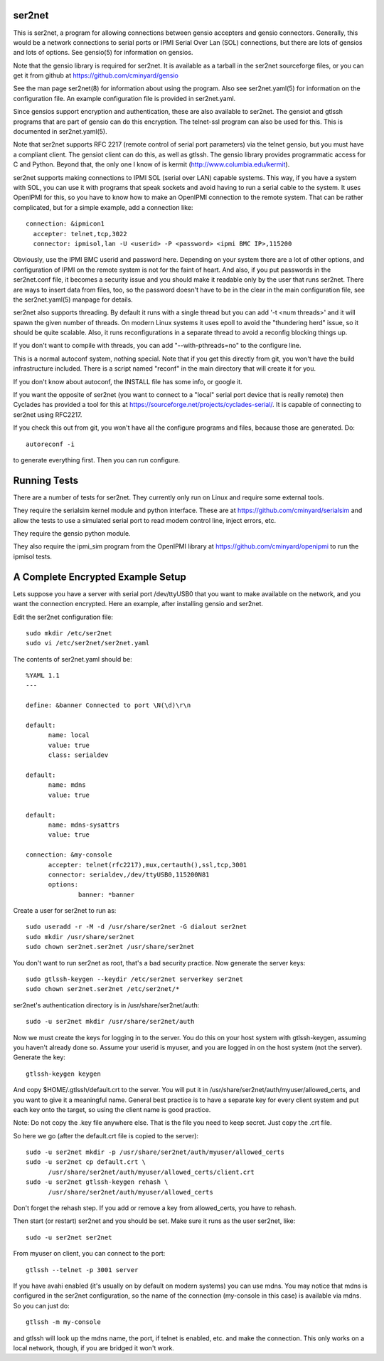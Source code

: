=======
ser2net
=======

This is ser2net, a program for allowing connections between gensio
accepters and gensio connectors.  Generally, this would be a network
connections to serial ports or IPMI Serial Over Lan (SOL) connections,
but there are lots of gensios and lots of options.  See gensio(5) for
information on gensios.

Note that the gensio library is required for ser2net.  It is available
as a tarball in the ser2net sourceforge files, or you can get it from
github at https://github.com/cminyard/gensio

See the man page ser2net(8) for information about using the program.
Also see ser2net.yaml(5) for information on the configuration file.
An example configuration file is provided in ser2net.yaml.

Since gensios support encryption and authentication, these are also
available to ser2net.  The gensiot and gtlssh programs that are part
of gensio can do this encryption.  The telnet-ssl program can also be
used for this.  This is documented in ser2net.yaml(5).

Note that ser2net supports RFC 2217 (remote control of serial port
parameters) via the telnet gensio, but you must have a compliant
client.  The gensiot client can do this, as well as gtlssh.  The
gensio library provides programmatic access for C and Python.  Beyond
that, the only one I know of is kermit
(http://www.columbia.edu/kermit).

ser2net supports making connections to IPMI SOL (serial over LAN)
capable systems.  This way, if you have a system with SOL, you can use
it with programs that speak sockets and avoid having to run a serial
cable to the system.  It uses OpenIPMI for this, so you have to know
how to make an OpenIPMI connection to the remote system.  That can be
rather complicated, but for a simple example, add a connection like::

  connection: &ipmicon1
    accepter: telnet,tcp,3022
    connector: ipmisol,lan -U <userid> -P <password> <ipmi BMC IP>,115200

Obviously, use the IPMI BMC userid and password here.  Depending on
your system there are a lot of other options, and configuration of
IPMI on the remote system is not for the faint of heart.  And also, if
you put passwords in the ser2net.conf file, it becomes a security
issue and you should make it readable only by the user that runs
ser2net.  There are ways to insert data from files, too, so the
password doesn't have to be in the clear in the main configuration
file, see the ser2net.yaml(5) manpage for details.

ser2net also supports threading.  By default it runs with a single
thread but you can add '-t <num threads>' and it will spawn the given
number of threads.  On modern Linux systems it uses epoll to avoid
the "thundering herd" issue, so it should be quite scalable.  Also,
it runs reconfigurations in a separate thread to avoid a reconfig
blocking things up.

If you don't want to compile with threads, you can add
"--with-pthreads=no" to the configure line.

This is a normal autoconf system, nothing special.  Note that if you
get this directly from git, you won't have the build infrastructure
included.  There is a script named "reconf" in the main directory
that will create it for you.

If you don't know about autoconf, the INSTALL file has some info,
or google it.

If you want the opposite of ser2net (you want to connect to a "local"
serial port device that is really remote) then Cyclades has provided
a tool for this at https://sourceforge.net/projects/cyclades-serial/.
It is capable of connecting to ser2net using RFC2217.

If you check this out from git, you won't have all the configure
programs and files, because those are generated.  Do::

   autoreconf -i

to generate everything first.  Then you can run configure.

=============
Running Tests
=============

There are a number of tests for ser2net.  They currently only run on
Linux and require some external tools.

They require the serialsim kernel module and python interface.  These
are at https://github.com/cminyard/serialsim and allow the tests to
use a simulated serial port to read modem control line, inject errors,
etc.

They require the gensio python module.

They also require the ipmi_sim program from the OpenIPMI library at
https://github.com/cminyard/openipmi to run the ipmisol tests.

==================================
A Complete Encrypted Example Setup
==================================

Lets suppose you have a server with serial port /dev/ttyUSB0 that you
want to make available on the network, and you want the connection
encrypted.  Here an example, after installing gensio and ser2net.

Edit the ser2net configuration file::

  sudo mkdir /etc/ser2net
  sudo vi /etc/ser2net/ser2net.yaml

The contents of ser2net.yaml should be::

  %YAML 1.1
  ---

  define: &banner Connected to port \N(\d)\r\n

  default:
        name: local
        value: true
        class: serialdev

  default:
        name: mdns
        value: true

  default:
        name: mdns-sysattrs
        value: true

  connection: &my-console
        accepter: telnet(rfc2217),mux,certauth(),ssl,tcp,3001
        connector: serialdev,/dev/ttyUSB0,115200N81
        options:
                banner: *banner

Create a user for ser2net to run as::

  sudo useradd -r -M -d /usr/share/ser2net -G dialout ser2net
  sudo mkdir /usr/share/ser2net
  sudo chown ser2net.ser2net /usr/share/ser2net

You don't want to run ser2net as root, that's a bad security
practice.  Now generate the server keys::

  sudo gtlssh-keygen --keydir /etc/ser2net serverkey ser2net
  sudo chown ser2net.ser2net /etc/ser2net/*

ser2net's authentication directory is in /usr/share/ser2net/auth::

  sudo -u ser2net mkdir /usr/share/ser2net/auth

Now we must create the keys for logging in to the server.  You do this
on your host system with gtlssh-keygen, assuming you haven't already
done so.  Assume your userid is myuser, and you are logged in on the
host system (not the server).  Generate the key::

  gtlssh-keygen keygen

And copy $HOME/.gtlssh/default.crt to the server.  You will put it in
/usr/share/ser2net/auth/myuser/allowed_certs, and you want to give it
a meaningful name.  General best practice is to have a separate key
for every client system and put each key onto the target, so using the
client name is good practice.

Note: Do not copy the .key file anywhere else.  That is the file you
need to keep secret.  Just copy the .crt file.

So here we go (after the default.crt file is copied to the server)::

  sudo -u ser2net mkdir -p /usr/share/ser2net/auth/myuser/allowed_certs
  sudo -u ser2net cp default.crt \
        /usr/share/ser2net/auth/myuser/allowed_certs/client.crt
  sudo -u ser2net gtlssh-keygen rehash \
        /usr/share/ser2net/auth/myuser/allowed_certs

Don't forget the rehash step.  If you add or remove a key from
allowed_certs, you have to rehash.

Then start (or restart) ser2net and you should be set.  Make sure it
runs as the user ser2net, like::

  sudo -u ser2net ser2net

From myuser on client, you can connect to the port::

  gtlssh --telnet -p 3001 server

If you have avahi enabled (it's usually on by default on modern
systems) you can use mdns.  You may notice that mdns is configured in
the ser2net configuration, so the name of the connection (my-console
in this case) is available via mdns.  So you can just do::

  gtlssh -m my-console

and gtlssh will look up the mdns name, the port, if telnet is enabled,
etc. and make the connection.  This only works on a local network,
though, if you are bridged it won't work.
